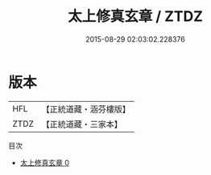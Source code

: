 #+TITLE: 太上修真玄章 / ZTDZ

#+DATE: 2015-08-29 02:03:02.228376
* 版本
 |       HFL|【正統道藏・涵芬樓版】|
 |      ZTDZ|【正統道藏・三家本】|
目次
 - [[file:KR5d0066_000.txt][太上修真玄章 0]]
